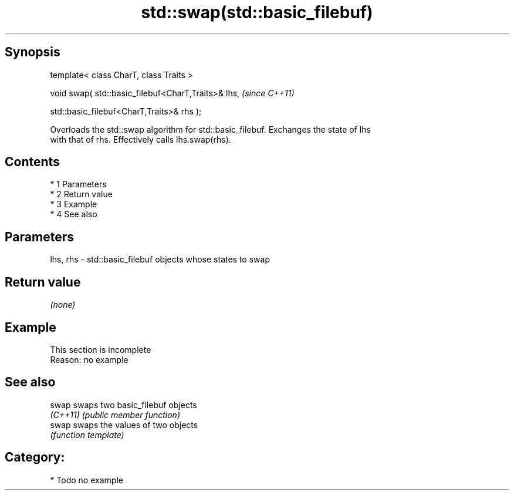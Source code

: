 .TH std::swap(std::basic_filebuf) 3 "Apr 19 2014" "1.0.0" "C++ Standard Libary"
.SH Synopsis
   template< class CharT, class Traits >

   void swap( std::basic_filebuf<CharT,Traits>& lhs,  \fI(since C++11)\fP

   std::basic_filebuf<CharT,Traits>& rhs );

   Overloads the std::swap algorithm for std::basic_filebuf. Exchanges the state of lhs
   with that of rhs. Effectively calls lhs.swap(rhs).

.SH Contents

     * 1 Parameters
     * 2 Return value
     * 3 Example
     * 4 See also

.SH Parameters

   lhs, rhs - std::basic_filebuf objects whose states to swap

.SH Return value

   \fI(none)\fP

.SH Example

    This section is incomplete
    Reason: no example

.SH See also

   swap    swaps two basic_filebuf objects
   \fI(C++11)\fP \fI(public member function)\fP
   swap    swaps the values of two objects
           \fI(function template)\fP

.SH Category:

     * Todo no example
